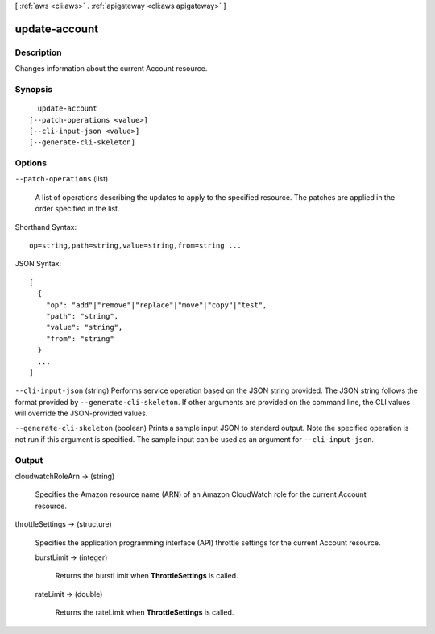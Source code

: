 [ :ref:`aws <cli:aws>` . :ref:`apigateway <cli:aws apigateway>` ]

.. _cli:aws apigateway update-account:


**************
update-account
**************



===========
Description
===========



Changes information about the current  Account resource.



========
Synopsis
========

::

    update-account
  [--patch-operations <value>]
  [--cli-input-json <value>]
  [--generate-cli-skeleton]




=======
Options
=======

``--patch-operations`` (list)


  A list of operations describing the updates to apply to the specified resource. The patches are applied in the order specified in the list.

  



Shorthand Syntax::

    op=string,path=string,value=string,from=string ...




JSON Syntax::

  [
    {
      "op": "add"|"remove"|"replace"|"move"|"copy"|"test",
      "path": "string",
      "value": "string",
      "from": "string"
    }
    ...
  ]



``--cli-input-json`` (string)
Performs service operation based on the JSON string provided. The JSON string follows the format provided by ``--generate-cli-skeleton``. If other arguments are provided on the command line, the CLI values will override the JSON-provided values.

``--generate-cli-skeleton`` (boolean)
Prints a sample input JSON to standard output. Note the specified operation is not run if this argument is specified. The sample input can be used as an argument for ``--cli-input-json``.



======
Output
======

cloudwatchRoleArn -> (string)

  

  Specifies the Amazon resource name (ARN) of an Amazon CloudWatch role for the current  Account resource.

  

  

throttleSettings -> (structure)

  

  Specifies the application programming interface (API) throttle settings for the current  Account resource.

  

  burstLimit -> (integer)

    

    Returns the burstLimit when **ThrottleSettings** is called.

    

    

  rateLimit -> (double)

    

    Returns the rateLimit when **ThrottleSettings** is called.

    

    

  

